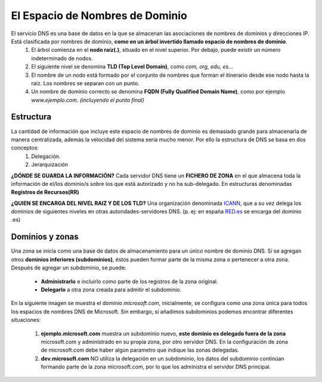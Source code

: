 El Espacio de Nombres de Dominio
================================

El servicio DNS es una base de datos en la que se almacenan las asociaciones de nombres de dominios y direcciones IP. Está clasificada por nombres de dominio, **como en un árbol invertido llamado espacio de nombres de dominio**.
  1. El árbol comienza en el **nodo raíz(.)**, situado en el nivel superior. Por debajo, puede existir un número indeterminado de nodos.
  2. El siguiente nivel se denomina **TLD (Top Level Domain)**, como *com, org, edu, es...*
  3. El nombre de un nodo está formado por el conjunto de nombres que forman el itinerario desde ese nodo hasta la raíz. Los nombres se separan con un punto.
  4. Un nombre de dominio correcto se denomina **FQDN (Fully Qualified Domain Name)**, como por ejemplo *www.ejemplo.com. (incluyendo el punto final)*

.. raw:: html

    <div style="text-align:center;">
    <a title="derivative work: Asdepikas (talk) Dns-raum.svg: / CC BY-SA (https://creativecommons.org/licenses/by-sa/2.5)" href="https://es.wikipedia.org/wiki/Sistema_de_nombres_de_dominio#Jerarqu%C3%ADa_DNS"><img width="512" alt="DNS arbol" src="https://upload.wikimedia.org/wikipedia/commons/thumb/1/1f/DNS_arbol.svg/512px-DNS_arbol.svg.png"></a>
    </div>


Estructura
------------

La cantidad de información que incluye este espacio de nombres de dominio es demasiado grande para almacenarla de manera centralizada, además la velocidad del sistema sería mucho menor. Por ello la estructura de DNS se basa en dos conceptos:
  1. Delegación.
  2. Jerarquización

**¿DÓNDE SE GUARDA LA INFORMACIÓN?**
Cada servidor DNS tiene un **FICHERO DE ZONA** en el que almacena toda la información de el/los dominio/s sobre los que está autorizado y no ha sub-delegado. En estructuras denominadas **Registros de Recursos(RR)**

**¿QUIEN SE ENCARGA DEL NIVEL RAIZ Y DE LOS TLD?**
Una organización denominada `ICANN <https://www.icann.org/es>`_, que a su vez delega los dominios de siguientes niveles en otras autoridades-servidores DNS. (p. ej: en españa `RED.es <https://red.es/redes/es/quienes-somos/redes?qt-view__pagina_corporativa__block_3=2#qt-view__pagina_corporativa__block_3>`_ se encarga del dominio .es)

.. image:: img/espacioDNStld.png
        :width: 300 px
        :alt: Espacio de nombres DNS
        :align: center


Dominios y zonas
-----------------

Una zona se inicia como una base de datos de almacenamiento para un único nombre de dominio DNS. Si se agregan otros **dominios inferiores (subdominios)**, éstos pueden formar parte de la misma zona o pertenecer a otra zona. Después de agregar un subdominio, se puede:

  * **Administrarlo** e incluirlo como parte de los registros de la zona original.
  * **Delegarlo** a otra zona creada para admitir el subdominio.

En la siguiente imagen se muestra el dominio *microsoft.com*, inicialmente, se configura como una zona única para todos los espacios de nombres DNS de Microsoft. Sin embargo, si añadimos subdominios podemos encontrar diferentes situaciones:

    .. image:: img/dominiosyzonas.png
        :width: 400 px
        :alt: Espacio de nombres DNS
        :align: center


    1. **ejemplo.microsoft.com** muestra un subdominio nuevo, **este dominio es delegado fuera de la zona** microsoft.com y administrado en su propia zona, por otro servidor DNS. En la configuración de zona de microsoft.com debe haber algún parametro que índique las zonas delegadas.
    2. **dev.microsoft.com** NO utiliza la delegación en un subdominio, los datos del subdominio continúan formando parte de la zona microsoft.com, por lo que los administra el servidor DNS principal.

.. raw:: html

    <div style="text-align: left; color: BLUE; background-color: #e0e0e0; border-radius: 25px; padding-top: 20px;padding-right: 30px;padding-bottom: 20px; padding-left: 30px;">
    <u>¿Sabrías?</u></br>
    Explicar la diferencia entre HOSTING y REGISTRO DE DOMINIO, encontrando alguna tarifa en la web y explicando la diferencia de precio entre ambas.
    </div></br>
